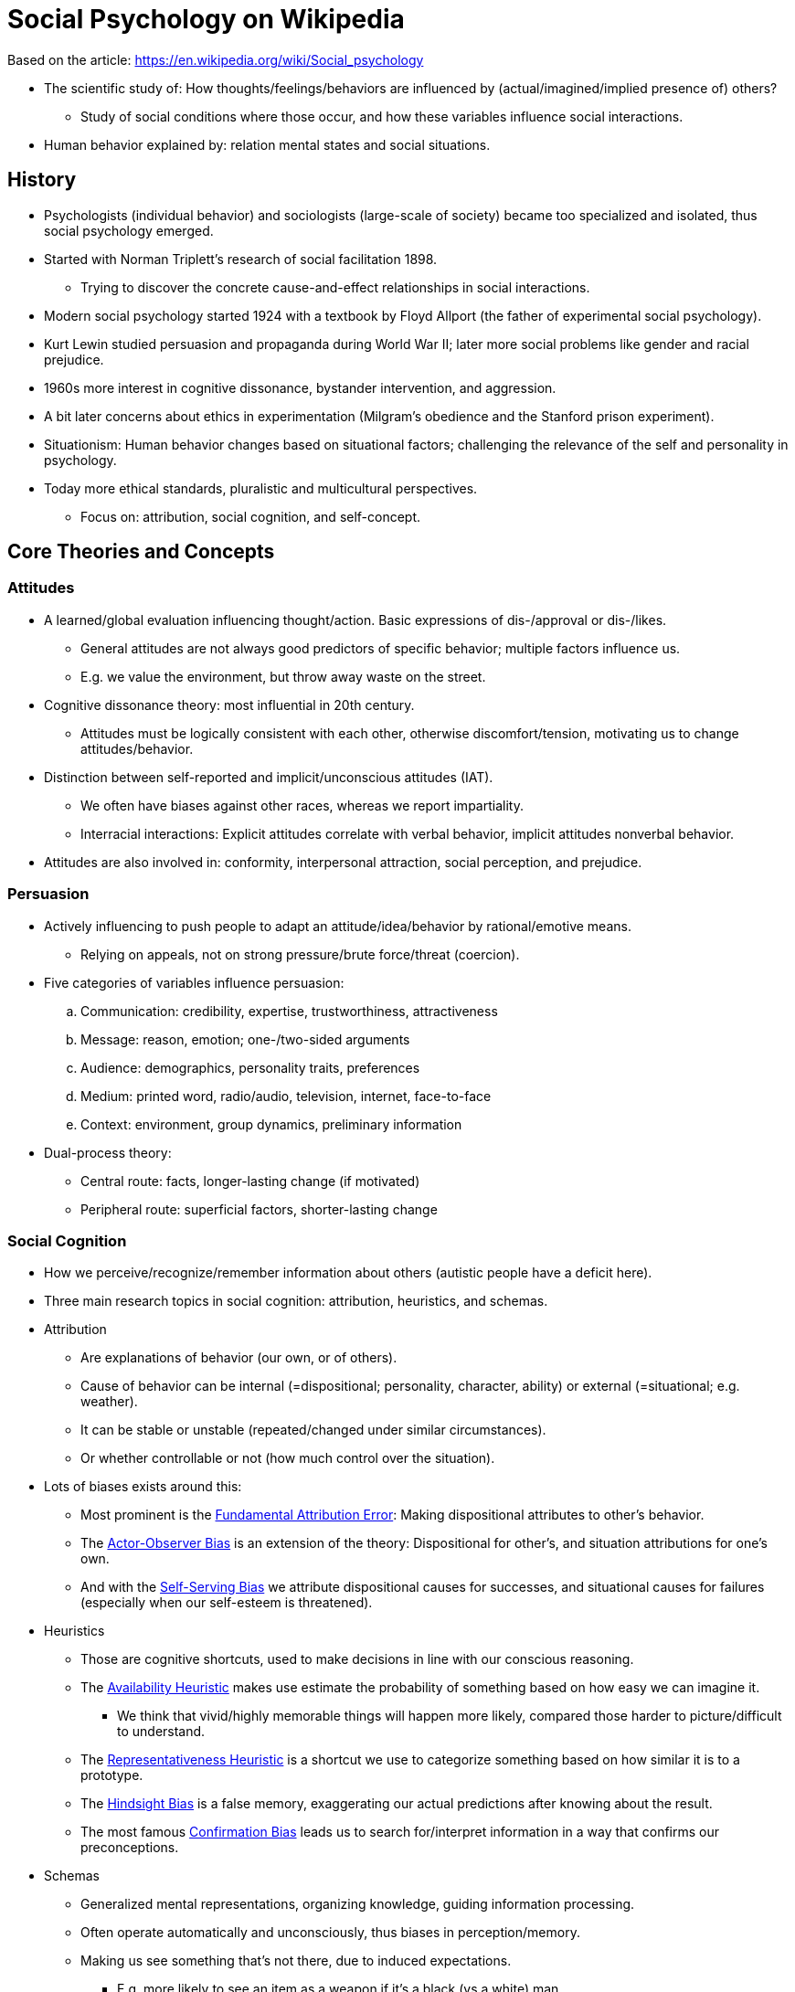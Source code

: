 = Social Psychology on Wikipedia

Based on the article: https://en.wikipedia.org/wiki/Social_psychology

* The scientific study of: How thoughts/feelings/behaviors are influenced by (actual/imagined/implied presence of) others?
** Study of social conditions where those occur, and how these variables influence social interactions.
* Human behavior explained by: relation mental states and social situations.

== History

* Psychologists (individual behavior) and sociologists (large-scale of society) became too specialized and isolated, thus social psychology emerged.
* Started with Norman Triplett's research of social facilitation 1898.
** Trying to discover the concrete cause-and-effect relationships in social interactions.
* Modern social psychology started 1924 with a textbook by Floyd Allport (the father of experimental social psychology).
* Kurt Lewin studied persuasion and propaganda during World War II; later more social problems like gender and racial prejudice.
* 1960s more interest in cognitive dissonance, bystander intervention, and aggression.
* A bit later concerns about ethics in experimentation (Milgram's obedience and the Stanford prison experiment).
* Situationism: Human behavior changes based on situational factors; challenging the relevance of the self and personality in psychology.
* Today more ethical standards, pluralistic and multicultural perspectives.
** Focus on: attribution, social cognition, and self-concept.

== Core Theories and Concepts

=== Attitudes

* A learned/global evaluation influencing thought/action. Basic expressions of dis-/approval or dis-/likes.
** General attitudes are not always good predictors of specific behavior; multiple factors influence us.
** E.g. we value the environment, but throw away waste on the street.
* Cognitive dissonance theory: most influential in 20th century.
** Attitudes must be logically consistent with each other, otherwise discomfort/tension, motivating us to change attitudes/behavior.
* Distinction between self-reported and implicit/unconscious attitudes (IAT).
** We often have biases against other races, whereas we report impartiality.
** Interracial interactions: Explicit attitudes correlate with verbal behavior, implicit attitudes nonverbal behavior.
* Attitudes are also involved in: conformity, interpersonal attraction, social perception, and prejudice.

=== Persuasion

* Actively influencing to push people to adapt an attitude/idea/behavior by rational/emotive means.
** Relying on appeals, not on strong pressure/brute force/threat (coercion).
* Five categories of variables influence persuasion:
.. Communication: credibility, expertise, trustworthiness, attractiveness
.. Message: reason, emotion; one-/two-sided arguments
.. Audience: demographics, personality traits, preferences
.. Medium: printed word, radio/audio, television, internet, face-to-face
.. Context: environment, group dynamics, preliminary information
* Dual-process theory:
** Central route: facts, longer-lasting change (if motivated)
** Peripheral route:  superficial factors, shorter-lasting change

=== Social Cognition

* How we perceive/recognize/remember information about others (autistic people have a deficit here).
* Three main research topics in social cognition: attribution, heuristics, and schemas.
* Attribution
** Are explanations of behavior (our own, or of others).
** Cause of behavior can be internal (=dispositional; personality, character, ability) or external (=situational; e.g. weather).
** It can be stable or unstable (repeated/changed under similar circumstances).
** Or whether controllable or not (how much control over the situation).
* Lots of biases exists around this:
** Most prominent is the link:../phenomena/attribution_bias.html[Fundamental Attribution Error]: Making dispositional attributes to other's behavior.
** The link:../phenomena/actor_observer_bias.html[Actor-Observer Bias] is an extension of the theory: Dispositional for other's, and situation attributions for one's own.
** And with the link:../phenomena/self_serving_bias.html[Self-Serving Bias] we attribute dispositional causes for successes, and situational causes for failures (especially when our self-esteem is threatened).
* Heuristics
** Those are cognitive shortcuts, used to make decisions in line with our conscious reasoning.
** The link:../phenomena/availability_bias.html[Availability Heuristic] makes use estimate the probability of something based on how easy we can imagine it.
*** We think that vivid/highly memorable things will happen more likely, compared those harder to picture/difficult to understand.
** The link:../phenomena/representativeness_heuristic.html[Representativeness Heuristic] is a shortcut we use to categorize something based on how similar it is to a prototype.
** The link:../phenomena/hindsight_bias.html[Hindsight Bias] is a false memory, exaggerating our actual predictions after knowing about the result.
** The most famous link:../phenomena/confirmation_bias.html[Confirmation Bias] leads us to search for/interpret information in a way that confirms our preconceptions.
* Schemas
** Generalized mental representations, organizing knowledge, guiding information processing.
** Often operate automatically and unconsciously, thus biases in perception/memory.
** Making us see something that's not there, due to induced expectations.
*** E.g. more likely to see an item as a weapon if it's a black (vs a white) man.
*** This type of schema is a stereotype, generalized believes about a group (when incorrect, leading to an "Ultimate Attribution Error").
** Schemas for behaviors are called _scripts_ (going to a restaurant, doing laundry, etc.).

=== Self-concept

* All the beliefs we have about ourselves; it's made up by cognitive aspects called "self-schemas", helping process self-referential information.
* We are all made up of different selves (the husband, the boss, the volunteer) and depending on which role we are, we process information differently.
* There are many theories on the perception of our own behavior:
** The social comparison theory (by link:../people/festinger-leon.html[Leon Festinger]) says that we evaluate our abilities/opinions by comparing them to others (in case we are uncertain of our abilities/opinions).
** The self-perception theory claims that when internal cues are difficult to interpret, we gain self-insight by observing our own behavior.

=== Social influence

* An overarching term for how we influence each other, overlapping with attitudes/persuasion research, and related to group dynamics.
* Three main areas are: conformity, compliance, and obedience.
** Conformity: act/think like other group-members; Level of conformity dictated by: status, similarity, expertise, cohesion, accountability, and commitment.
** Compliance: Change of behavior due to request/suggestion from someone else; e.g. the foot-in-the-door technique (first small request, then bigger).
** Obedience: Change of behavior due to direct order/command from someone else; see Milgram's obedience study administering electrical shocks.
* The self-fulfilling prophecy is a kind of social influence too: A prediction that, by being made, causes itself to become true. (expecting hostility in others, induces exactly that behavior)

=== Group dynamics

* A group (crowd) is 2+ people, connected via social relationships.
** Interact/influence each other, share common identity.
** Emergent qualities, distinguish from coincidental/temporary gathering ("social aggregates").
* Terms:
** Norms: Implicit rules/expectations for members to be followed.
** Roles: Implicit rules/expectations for specific members within the group.
** Relations: Patterns of liking within the group; differences in prestige/status.
* Define oneself by membership of a group leads to intergroup discrimination:
** Favorable perceptions/behaviors for in-group, negative ones for out-group people.
* Groups often moderate/improve decision-making (reason why formed committees/juries).
** Affecting performance/productive, as with social facilitation (worker harder/faster when others observe).
* Deindividuation, reducing self-awareness because of anonymity; uninhibited/dangerous behavior in crowds/mobs, or by disguise/uniform/alcohol/dark environments/online anonymity.

=== Interpersonal attraction

* Dealing with the factors which predict whether people will like/love each other, or establish relationships.
** Factors: Physical attractiveness (at the beginning in romances, with passion), similarity (! attitudes, background, environment, worldviews), propinquity, familiarity, complementarity, reciprocity, reinforcement.
* Robert Sternberg three components of love: Intimacy, passion, commitment. All three = consummate love.
* Social exchange theory: rational cost-benefit analysis. Also regarding what alternatives are out there.
** Similar to the minimax principle (game theory), minimizing loss for worst case (maximal loss) scenario; vs maximin: maximize the minimum gain.
* Over time, long-term relationships become communal (like family) rather simply based on exchange (cost-benefit).

== Research

=== Methods

* Social psychology is an empirical science, figuring out human behavior, by testing hypotheses.
** Attention to research design, sampling, and statistical analysis.
* Relying on controlled experimentation; manipulation of independent variables to examine a dependent variable.
** Experiments useful, as high in internal validity (cause and effect, free from confounding/extraneous variables).
** Small samples lead though to low external validity (how much it can be generalized); impossible to test everyone.
*** When external validity is important: surveys; descriptive/correlational research; no experimental control over variables.
** Criticism that most research is done with university undergraduates in academic settings (70%), or crowdsourcing labor markets (Amazon Mechanical Turk); leading to a disproportional sampling set.
* Statistical significance (5% or less due to chance) is important before evaluating an underlying hypothesis.
** Replication testing also validates results (not due to chance).
* Hazard in the field: Pressure to publish (leading to false positive conclusions) and the author's link:../phenomena/confirmation_bias.html[confirmation bias].

=== Famous Experiments

* Asch's conformity experiment
** Task to estimate line-length, showing how we conform others in a small group (30%), although the answer is obviously wrong.
** We conform less likely if at least one other member also disagrees; and we conform more likely if the group is bigger giving wrong answers.
* Festinger cognitive dissonance experiments
** Two groups were given a boring task, and later dishonestly give opinion about it; one group got a bit, other a lot of money.
** The first group liked the task more, as the little money was not incentive enough, they experienced dissonance (discomfort/internal conflict).
** The second group did not have to change their previously unfavorable attitudes about the task, the money was reason enough; no dissonance.
* link:../phenomena/classics/milgrams_experiment.html[Milgram experiment]
** Showing how far people would go (even kill), giving electrical shocks to another person, while obeying an authority.
* link:../phenomena/classics/stanford_prison_experiment.html[Stanford prison experiment]
** Zimbardo's study assigned one group as prison guards and the other as inmates, and people became very brutal and humiliating.
** There is lots of criticism though, and trying to reproduce it lead to drastically different findings.
* link:../phenomena/classics/bobo_doll.html[Bandura's Bobo doll]
** This experiment showed how agression is learned by imitation, by showing kids either aggressive or non-aggressive behavior towards a doll.
** After left alone with it, children would imitate that behavior; boys more (if actor was same gender), and more physical, girls more verbal aggression.

=== Ethics

* Observing people can influence/alter their behavior, so it is necessary to use deception to conceal the study.
** Using false cover stories, false participants (also called confederates, or stooges), false feedback, and more.
** Some people argue that this might be unethical, yet alternatives (e.g. role-playing) yields different results than deception studies.
** Especially when putting people in uncomfortable/embarrassing situations (Milgram obedience, Stanford prison) is often critized as unethical.
* Today, all research must pass an ethical review (ethics committee/institutional review board), and things got way stricter than they were.
** No harm, and benefits outweigh any possible risks/discomfort; informed consent, debriefing (reveal deceptions), etc.

=== Replication Crisis

* Issues ranging from publication bias to null-aversion have contributed to the current replication crisis.
* There seem to be questionable research practices, yet not necessarily with any bad intent.
** Manipulation of statistical analyses, sample sizes, or data management systems, to turn undesirable/insignificant to desirable/significant outcome.
* It's also difficult to replicate the exact same conditions, as the people/environment has changed over the years.
* Some areas which were once considered solid (social priming) are nowadays being checked thoroughly, due to failure to replicate findings.

